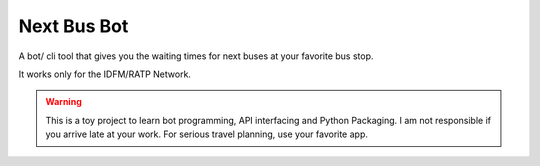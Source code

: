 ===============
Next Bus Bot
===============

A bot/ cli tool that gives you the waiting times for next buses at your favorite bus stop.

It works only for the IDFM/RATP Network.

.. warning::

   This is a toy project to learn bot programming, API interfacing and Python Packaging.
   I am not responsible if you arrive late at your work.
   For serious travel planning, use your favorite app.
